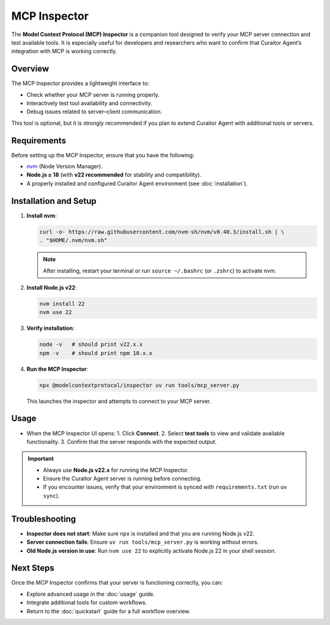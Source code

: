 MCP Inspector
=============

.. _mcp_inspector:

The **Model Context Protocol (MCP) Inspector** is a companion tool designed to verify your MCP server connection and test available tools.  
It is especially useful for developers and researchers who want to confirm that Curaitor Agent’s integration with MCP is working correctly.

Overview
--------

The MCP Inspector provides a lightweight interface to:

- Check whether your MCP server is running properly.  
- Interactively test tool availability and connectivity.  
- Debug issues related to server–client communication.  

This tool is optional, but it is strongly recommended if you plan to extend Curaitor Agent with additional tools or servers.

Requirements
------------

Before setting up the MCP Inspector, ensure that you have the following:

- `nvm <https://github.com/nvm-sh/nvm>`_ (Node Version Manager).  
- **Node.js ≥ 18** (with **v22 recommended** for stability and compatibility).  
- A properly installed and configured Curaitor Agent environment (see :doc:`installation`).  

Installation and Setup
----------------------

1. **Install nvm**:

   .. code-block:: bash

      curl -o- https://raw.githubusercontent.com/nvm-sh/nvm/v0.40.3/install.sh | \
      . "$HOME/.nvm/nvm.sh"

   .. note::

      After installing, restart your terminal or run ``source ~/.bashrc`` (or ``.zshrc``)  
      to activate nvm.

2. **Install Node.js v22**:

   .. code-block:: bash

      nvm install 22
      nvm use 22

3. **Verify installation**:

   .. code-block:: bash

      node -v   # should print v22.x.x
      npm -v    # should print npm 10.x.x

4. **Run the MCP Inspector**:

   .. code-block:: bash

      npx @modelcontextprotocol/inspector uv run tools/mcp_server.py

   This launches the inspector and attempts to connect to your MCP server.

Usage
-----

- When the MCP Inspector UI opens:  
  1. Click **Connect**.  
  2. Select **test tools** to view and validate available functionality.  
  3. Confirm that the server responds with the expected output.

.. important::

   - Always use **Node.js v22.x** for running the MCP Inspector.  
   - Ensure the Curaitor Agent server is running before connecting.  
   - If you encounter issues, verify that your environment is synced with ``requirements.txt`` (run ``uv sync``).

Troubleshooting
---------------

- **Inspector does not start**:  
  Make sure ``npx`` is installed and that you are running Node.js v22.  

- **Server connection fails**:  
  Ensure ``uv run tools/mcp_server.py`` is working without errors.  

- **Old Node.js version in use**:  
  Run ``nvm use 22`` to explicitly activate Node.js 22 in your shell session.  

Next Steps
----------

Once the MCP Inspector confirms that your server is functioning correctly, you can:

- Explore advanced usage in the :doc:`usage` guide.  
- Integrate additional tools for custom workflows.  
- Return to the :doc:`quickstart` guide for a full workflow overview.  
